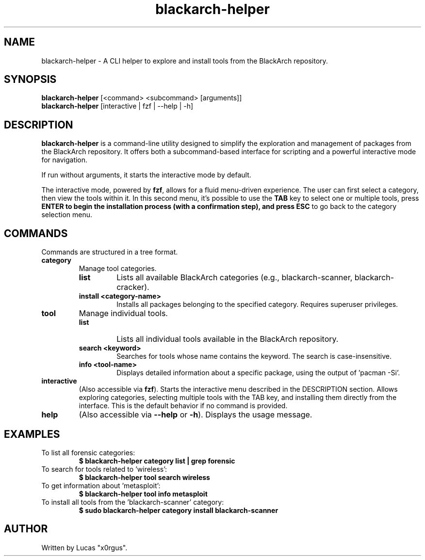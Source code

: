 ." Man page for blackarch-helper
.TH blackarch-helper 1 "July 2025" "1.0.0" "blackarch-helper Manual"

.SH NAME
blackarch-helper \- A CLI helper to explore and install tools from the BlackArch repository.

.SH SYNOPSIS
.B blackarch-helper
[<command> <subcommand> [arguments]]
.br
.B blackarch-helper
[interactive | fzf | --help | -h]

.SH DESCRIPTION
\fBblackarch-helper\fR is a command-line utility designed to simplify the exploration and management of packages from the BlackArch repository. It offers both a subcommand-based interface for scripting and a powerful interactive mode for navigation.

If run without arguments, it starts the interactive mode by default.

The interactive mode, powered by \fBfzf\fR, allows for a fluid menu-driven experience. The user can first select a category, then view the tools within it. In this second menu, it's possible to use the \fBTAB\fR key to select one or multiple tools, press \fBENTER\fB to begin the installation process (with a confirmation step), and press \fBESC\fR to go back to the category selection menu.

.SH COMMANDS
Commands are structured in a tree format.

.TP
.B category
Manage tool categories.
.RS
.TP
.B list
Lists all available BlackArch categories (e.g., blackarch-scanner, blackarch-cracker).
.TP
.B install <category-name>
Installs all packages belonging to the specified category. Requires superuser privileges.
.RE

.TP
.B tool
Manage individual tools.
.RS
.TP
.B list
Lists all individual tools available in the BlackArch repository.
.TP
.B search <keyword>
Searches for tools whose name contains the keyword. The search is case-insensitive.
.TP
.B info <tool-name>
Displays detailed information about a specific package, using the output of 'pacman -Si'.
.RE

.TP
.B interactive
(Also accessible via \fBfzf\fR). Starts the interactive menu described in the DESCRIPTION section. Allows exploring categories, selecting multiple tools with the TAB key, and installing them directly from the interface. This is the default behavior if no command is provided.

.TP
.B help
(Also accessible via \fB--help\fR or \fB-h\fR). Displays the usage message.

.SH EXAMPLES
.TP
To list all forensic categories:
.B $ blackarch-helper category list | grep forensic
.TP
To search for tools related to 'wireless':
.B $ blackarch-helper tool search wireless
.TP
To get information about 'metasploit':
.B $ blackarch-helper tool info metasploit
.TP
To install all tools from the 'blackarch-scanner' category:
.B $ sudo blackarch-helper category install blackarch-scanner

.SH AUTHOR
Written by Lucas "x0rgus".